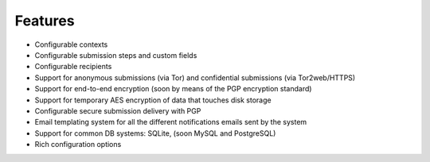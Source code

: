 Features
===================

- Configurable contexts

- Configurable submission steps and custom fields

- Configurable recipients

- Support for anonymous submissions (via Tor) and confidential submissions (via Tor2web/HTTPS)

- Support for end-to-end encryption (soon by means of the PGP encryption standard)

- Support for temporary AES encryption of data that touches disk storage

- Configurable secure submission delivery with PGP

- Email templating system for all the different notifications emails sent by the system

- Support for common DB systems: SQLite, (soon MySQL and PostgreSQL)

- Rich configuration options


